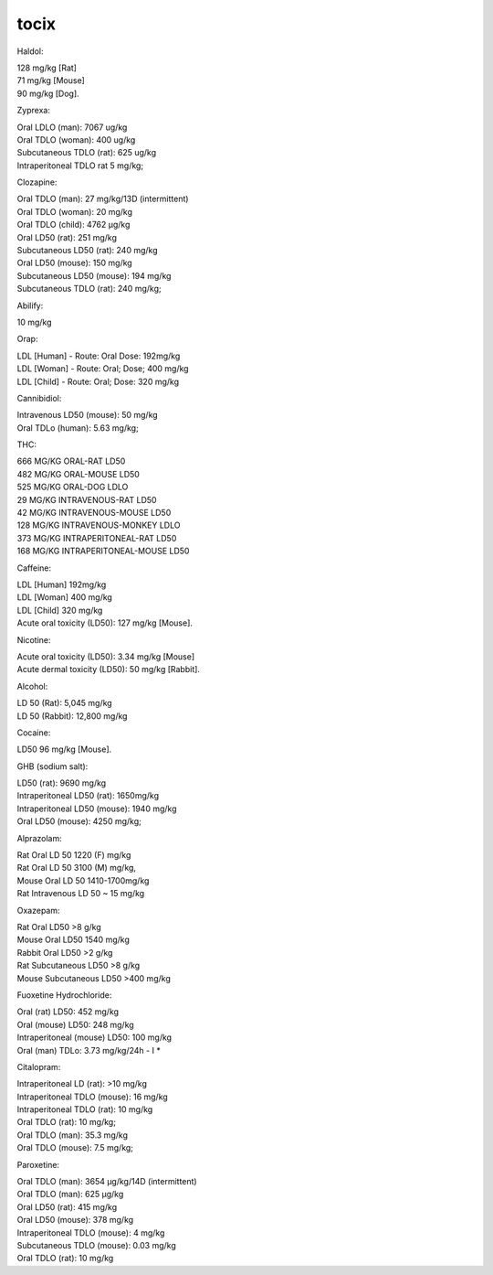.. _toxic:

.. raw:: html

    <br><br>

.. title:: toxic

tocix
=====

.. raw:: html

    <br>

Haldol:

| 128 mg/kg [Rat]
| 71 mg/kg [Mouse]
| 90 mg/kg [Dog].

Zyprexa:

| Oral LDLO (man): 7067 ug/kg
| Oral TDLO (woman): 400 ug/kg
| Subcutaneous TDLO (rat): 625 ug/kg
| Intraperitoneal TDLO rat 5 mg/kg;

Clozapine:

| Oral TDLO (man): 27 mg/kg/13D (intermittent)
| Oral TDLO (woman): 20 mg/kg
| Oral TDLO (child): 4762 μg/kg
| Oral LD50 (rat): 251 mg/kg
| Subcutaneous LD50 (rat): 240 mg/kg
| Oral LD50 (mouse): 150 mg/kg
| Subcutaneous LD50 (mouse): 194 mg/kg
| Subcutaneous TDLO (rat): 240 mg/kg;

Abilify:

| 10 mg/kg

Orap:

| LDL [Human] - Route: Oral Dose: 192mg/kg
| LDL [Woman] - Route: Oral; Dose; 400 mg/kg
| LDL [Child] - Route: Oral; Dose: 320 mg/kg

Cannibidiol:

| Intravenous LD50 (mouse): 50 mg/kg
| Oral TDLo (human): 5.63 mg/kg;

THC:

| 666 MG/KG ORAL-RAT LD50
| 482 MG/KG ORAL-MOUSE LD50
| 525 MG/KG ORAL-DOG LDLO
| 29 MG/KG INTRAVENOUS-RAT LD50
| 42 MG/KG INTRAVENOUS-MOUSE LD50
| 128 MG/KG INTRAVENOUS-MONKEY LDLO
| 373 MG/KG INTRAPERITONEAL-RAT LD50
| 168 MG/KG INTRAPERITONEAL-MOUSE LD50

Caffeine:

| LDL [Human] 192mg/kg
| LDL [Woman] 400 mg/kg
| LDL [Child] 320 mg/kg
| Acute oral toxicity (LD50): 127 mg/kg [Mouse].

Nicotine:

| Acute oral toxicity (LD50): 3.34 mg/kg [Mouse]
| Acute dermal toxicity (LD50): 50 mg/kg [Rabbit].

Alcohol:

| LD 50 (Rat): 5,045 mg/kg
| LD 50 (Rabbit): 12,800 mg/kg

Cocaine:

| LD50 96 mg/kg [Mouse].

GHB (sodium salt):

| LD50 (rat): 9690 mg/kg
| Intraperitoneal LD50 (rat): 1650mg/kg
| Intraperitoneal LD50 (mouse): 1940 mg/kg
| Oral LD50 (mouse): 4250 mg/kg;

Alprazolam:

| Rat Oral LD 50 1220 (F) mg/kg
| Rat Oral LD 50 3100 (M) mg/kg,
| Mouse Oral LD 50 1410-1700mg/kg
| Rat Intravenous LD 50 ~ 15 mg/kg

Oxazepam:

| Rat Oral LD50 >8 g/kg
| Mouse Oral LD50 1540 mg/kg
| Rabbit Oral LD50 >2 g/kg
| Rat Subcutaneous LD50 >8 g/kg
| Mouse Subcutaneous LD50 >400 mg/kg

Fuoxetine Hydrochloride:

| Oral (rat) LD50: 452 mg/kg
| Oral (mouse) LD50: 248 mg/kg
| Intraperitoneal (mouse) LD50: 100 mg/kg
| Oral (man) TDLo: 3.73 mg/kg/24h - I *

Citalopram:

| Intraperitoneal LD (rat): >10 mg/kg
| Intraperitoneal TDLO (mouse): 16 mg/kg
| Intraperitoneal TDLO (rat): 10 mg/kg
| Oral TDLO (rat): 10 mg/kg;
| Oral TDLO (man): 35.3 mg/kg
| Oral TDLO (mouse): 7.5 mg/kg;

Paroxetine:

| Oral TDLO (man): 3654 μg/kg/14D (intermittent)
| Oral TDLO (man): 625 μg/kg
| Oral LD50 (rat): 415 mg/kg
| Oral LD50 (mouse): 378 mg/kg
| Intraperitoneal TDLO (mouse): 4 mg/kg
| Subcutaneous TDLO (mouse): 0.03 mg/kg
| Oral TDLO (rat): 10 mg/kg



